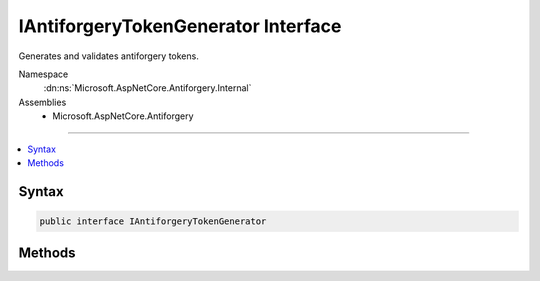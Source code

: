 

IAntiforgeryTokenGenerator Interface
====================================






Generates and validates antiforgery tokens.


Namespace
    :dn:ns:`Microsoft.AspNetCore.Antiforgery.Internal`
Assemblies
    * Microsoft.AspNetCore.Antiforgery

----

.. contents::
   :local:









Syntax
------

.. code-block:: csharp

    public interface IAntiforgeryTokenGenerator








.. dn:interface:: Microsoft.AspNetCore.Antiforgery.Internal.IAntiforgeryTokenGenerator
    :hidden:

.. dn:interface:: Microsoft.AspNetCore.Antiforgery.Internal.IAntiforgeryTokenGenerator

Methods
-------

.. dn:interface:: Microsoft.AspNetCore.Antiforgery.Internal.IAntiforgeryTokenGenerator
    :noindex:
    :hidden:

    
    .. dn:method:: Microsoft.AspNetCore.Antiforgery.Internal.IAntiforgeryTokenGenerator.GenerateCookieToken()
    
        
    
        
        Generates a new random cookie token.
    
        
        :rtype: Microsoft.AspNetCore.Antiforgery.Internal.AntiforgeryToken
        :return: An :any:`Microsoft.AspNetCore.Antiforgery.Internal.AntiforgeryToken`\.
    
        
        .. code-block:: csharp
    
            AntiforgeryToken GenerateCookieToken()
    
    .. dn:method:: Microsoft.AspNetCore.Antiforgery.Internal.IAntiforgeryTokenGenerator.GenerateRequestToken(Microsoft.AspNetCore.Http.HttpContext, Microsoft.AspNetCore.Antiforgery.Internal.AntiforgeryToken)
    
        
    
        
        Generates a request token corresponding to <em>cookieToken</em>.
    
        
    
        
        :param httpContext: The :any:`Microsoft.AspNetCore.Http.HttpContext` associated with the current request.
        
        :type httpContext: Microsoft.AspNetCore.Http.HttpContext
    
        
        :param cookieToken: A valid cookie token.
        
        :type cookieToken: Microsoft.AspNetCore.Antiforgery.Internal.AntiforgeryToken
        :rtype: Microsoft.AspNetCore.Antiforgery.Internal.AntiforgeryToken
        :return: An :any:`Microsoft.AspNetCore.Antiforgery.Internal.AntiforgeryToken`\.
    
        
        .. code-block:: csharp
    
            AntiforgeryToken GenerateRequestToken(HttpContext httpContext, AntiforgeryToken cookieToken)
    
    .. dn:method:: Microsoft.AspNetCore.Antiforgery.Internal.IAntiforgeryTokenGenerator.IsCookieTokenValid(Microsoft.AspNetCore.Antiforgery.Internal.AntiforgeryToken)
    
        
    
        
        Attempts to validate a cookie token.
    
        
    
        
        :param cookieToken: A valid cookie token.
        
        :type cookieToken: Microsoft.AspNetCore.Antiforgery.Internal.AntiforgeryToken
        :rtype: System.Boolean
        :return: <code>true</code> if the cookie token is valid, otherwise <code>false</code>.
    
        
        .. code-block:: csharp
    
            bool IsCookieTokenValid(AntiforgeryToken cookieToken)
    
    .. dn:method:: Microsoft.AspNetCore.Antiforgery.Internal.IAntiforgeryTokenGenerator.TryValidateTokenSet(Microsoft.AspNetCore.Http.HttpContext, Microsoft.AspNetCore.Antiforgery.Internal.AntiforgeryToken, Microsoft.AspNetCore.Antiforgery.Internal.AntiforgeryToken, out System.String)
    
        
    
        
        Attempts to validate a cookie and request token set for the given <em>httpContext</em>.
    
        
    
        
        :param httpContext: The :any:`Microsoft.AspNetCore.Http.HttpContext` associated with the current request.
        
        :type httpContext: Microsoft.AspNetCore.Http.HttpContext
    
        
        :param cookieToken: A cookie token.
        
        :type cookieToken: Microsoft.AspNetCore.Antiforgery.Internal.AntiforgeryToken
    
        
        :param requestToken: A request token.
        
        :type requestToken: Microsoft.AspNetCore.Antiforgery.Internal.AntiforgeryToken
    
        
        :param message: 
            Will be set to the validation message if the tokens are invalid, otherwise <code>null</code>.
        
        :type message: System.String
        :rtype: System.Boolean
        :return: <code>true</code> if the tokens are valid, otherwise <code>false</code>.
    
        
        .. code-block:: csharp
    
            bool TryValidateTokenSet(HttpContext httpContext, AntiforgeryToken cookieToken, AntiforgeryToken requestToken, out string message)
    

